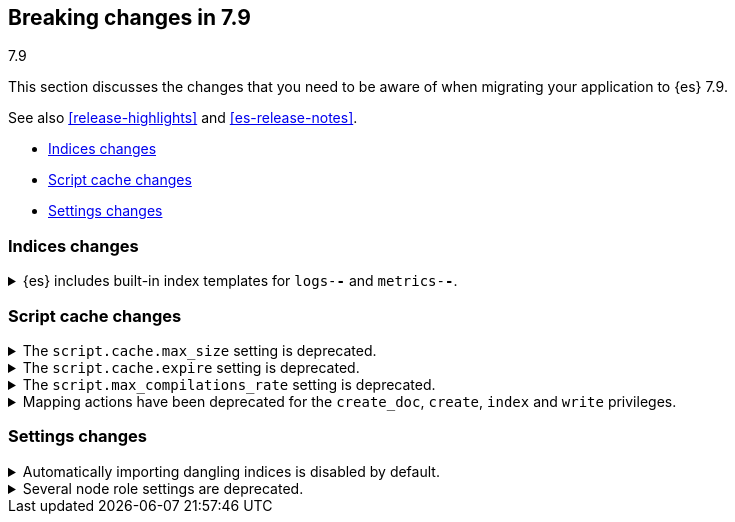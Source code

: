[[breaking-changes-7.9]]
== Breaking changes in 7.9
++++
<titleabbrev>7.9</titleabbrev>
++++

This section discusses the changes that you need to be aware of when migrating
your application to {es} 7.9.

See also <<release-highlights>> and <<es-release-notes>>.

* <<breaking_79_indices_changes>>
* <<breaking_79_script_cache_changes>>
* <<breaking_79_settings_changes>>

//NOTE: The notable-breaking-changes tagged regions are re-used in the
//Installation and Upgrade Guide

//tag::notable-breaking-changes[]
[discrete]
[[breaking_79_indices_changes]]
=== Indices changes
.{es} includes built-in index templates for `logs-*-*` and `metrics-*-*`.

[%collapsible]
====
*Details* +
In 7.9, {es} added built-in index templates for the `metrics-*-*` and
`logs-*-*` index patterns, each with a priority of `100`.
{fleet-guide}/fleet-overview.html[{agent}] uses these templates to
create data streams.

*Impact* +
If you use {agent}, assign your index templates a priority
lower than `100` to avoid overriding the built-in templates.

Otherwise, to avoid accidentally applying the built-in templates, use a
non-overlapping index pattern or assign templates with an overlapping pattern a
`priority` higher than `100`.

For example, if you don't use {agent} and want to use a template for the
`logs-*` index pattern, assign your template a priority of `200`. This ensures
your template is applied instead of the built-in template for `logs-*-*`.
====
//end::notable-breaking-changes[]

//tag::notable-breaking-changes[]
[discrete]
[[breaking_79_script_cache_changes]]
=== Script cache changes
[[deprecate_general_script_cache_size]]
.The `script.cache.max_size` setting is deprecated.

[%collapsible]
====
*Details* +
The `script.cache.max_size` setting is deprecated. In {es} 8.0.0, this is
set per-context.

*Impact* +
To avoid deprecation warnings, discontinue use of the `script.cache.max_size`
setting. You may use `script.context.$CONTEXT.cache_max_size` for the particular context.
For example, for the `ingest` context, use `script.context.ingest.cache_max_size`.

====

[discrete]
[[deprecate_general_script_expire]]
.The `script.cache.expire` setting is deprecated.

[%collapsible]
====
*Details* +
The `script.cache.expire` setting is deprecated. In {es} 8.0.0, this is
set per-context.

*Impact* +
To avoid deprecation warnings, discontinue use of the `script.cache.expire`
setting. You may use `script.context.$CONTEXT.cache_expire` for the particular context.
For example, for the `update` context, use `script.context.update.cache_expire`.

====

[discrete]
[[deprecate_general_script_compile_rate]]
.The `script.max_compilations_rate` setting is deprecated.

[%collapsible]
====
*Details* +
The `script.max_compilations_rate` setting is deprecated. In {es} 8.0.0, this is
set per-context.

*Impact* +
To avoid deprecation warnings, discontinue use of the `script.max_compilations_rate`
setting. You may use `script.context.$CONTEXT.max_compilations_rate` for the particular
context.  For example, for the `processor_conditional` context, use
`script.context.processor_conditional.max_compilations_rate`.

====

[discrete]
[[deprecate_mapping_updates_for_ingest_privileges]]
.Mapping actions have been deprecated for the `create_doc`, `create`, `index` and `write` privileges.
[%collapsible]
====
*Details* +
In {es} 8.0.0, the following privileges will no longer allow users to
explicitly update the mapping of an index:

* `create_doc`
* `create`
* `index`
* `write`

Additionally, in {es} 8.0.0, the following privileges will no longer allow users to
{ref}/dynamic-mapping.html[dynamically update the mapping] of an index 
during indexing or ingest:

* `create_doc`
* `create`
* `index`

These privileges will continue to allow mapping actions on indices (but not on data streams) until
{es} 8.0.0. However, deprecation warnings will be returned.

*Impact* +
To allow users to explicitly update the mapping of an index,
grant the `manage` privilege.

To dynamically update the mapping of an index during indexing or
ingest, grant the `auto_configure` privilege and use index templates. This lets
you dynamically update the index mapping based on the template's mapping configuration.
====

[discrete]
[[breaking_79_settings_changes]]
=== Settings changes

[[deprecate_auto_import_dangling_indices]]
.Automatically importing dangling indices is disabled by default.
[%collapsible]
====
*Details* +
Automatically importing <<dangling-indices,dangling indices>> into the cluster
is unsafe and is now disabled by default. This feature will be removed entirely
in {es} 8.0.0.

*Impact* +
Use the <<dangling-indices-api,Dangling indices API>> to list, delete or import
any dangling indices manually.

Alternatively you can enable automatic imports of dangling indices, recovering
the unsafe behaviour of earlier versions, by setting
`gateway.auto_import_dangling_indices` to `true`. This setting is deprecated
and will be removed in {es} 8.0.0. We do not recommend using this setting.
====

[[deprecate_legacy_node_role_settings]]
.Several node role settings are deprecated.
[%collapsible]
====
*Details* +
The following node role settings are now deprecated:

* `node.data`
* `node.ingest`
* `node.master`
* `node.ml`
* `node.remote_cluster_client`
* `node.transform`
* `node.voting_only`

Use the {ref}/modules-node.html#node-roles[`node.roles` setting] instead.

*Impact* +
To avoid deprecation warnings, discontinue use of the deprecated settings.
====
//end::notable-breaking-changes[]
